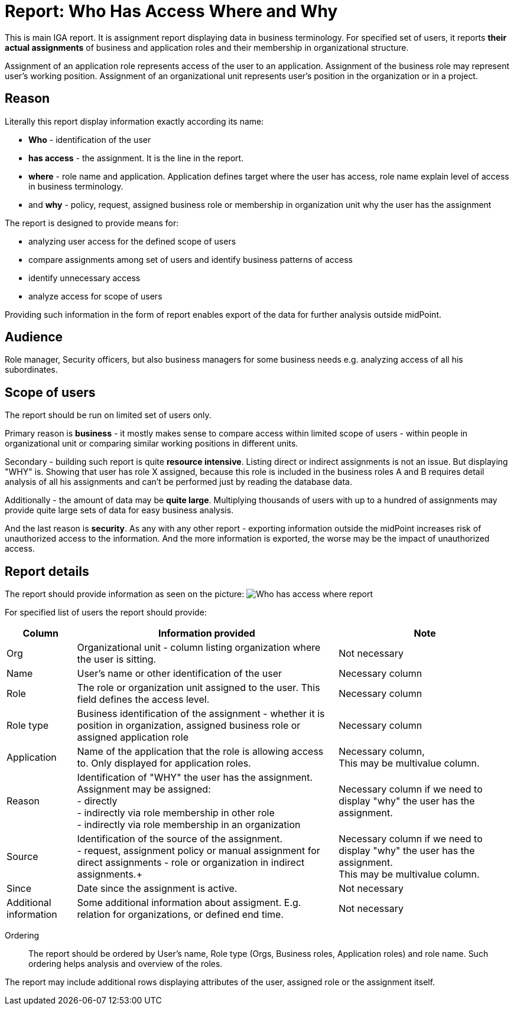 = Report: Who Has Access Where and Why
:page-nav-title: Report: Who has access where and why
:page-display-order: 100

This is main IGA report. It is assignment report displaying data in business terminology. For specified set of users, it reports *their actual assignments* of business and application roles and their membership in organizational structure.

Assignment of an application role represents access of the user to an application. Assignment of the business role may represent user's working position.
Assignment of an organizational unit represents user's position in the organization or in a project.

== Reason

Literally this report display information exactly according its name:

* *Who* - identification of the user
* *has access* - the assignment. It is the line in the report.
* *where* - role name and application. Application defines target where the user has access, role name explain level of access in business terminology.
* and *why* - policy, request, assigned business role or membership in organization unit why the user has the assignment

The report is designed to provide means for:

* analyzing user access for the defined scope of users
* compare assignments among set of users and identify business patterns of access
* identify unnecessary access
* analyze access for scope of users

Providing such information in the form of report enables export of the data for further analysis outside midPoint.

== Audience

Role manager, Security officers, but also business managers for some business needs e.g. analyzing access of all his subordinates.

== Scope of users

The report should be run on limited set of users only.

Primary reason is *business* - it mostly makes sense to compare access within limited scope of users - within people in organizational unit or comparing similar working positions in different units.

Secondary - building such report is quite *resource intensive*. Listing direct or indirect assignments is not an issue. But displaying "WHY" is. Showing that user has role X assigned, because this role is included in the business roles A and B requires detail analysis of all his assignments and can't be performed just by reading the database data.

Additionally - the amount of data may be *quite large*. Multiplying thousands of users with up to a hundred of assignments may provide quite large sets of data for easy business analysis.

And the last reason is *security*. As any with any other report - exporting information outside the midPoint increases risk of unauthorized access to the information. And the more information is exported, the worse may be the impact of unauthorized access.

== Report details

The report should provide information as seen on the picture:
image:www-report-example.png[Who has access where report]

For specified list of users the report should provide:

[options="header", cols="8,30,20"]
|===
|Column | Information provided | Note

|Org
|Organizational unit - column listing organization where the user is sitting.
|Not necessary

|Name
|User's name or other identification of the user
|Necessary column

|Role
|The role or organization unit assigned to the user. This field defines the access level.
|Necessary column

|Role type
|Business identification of the assignment - whether it is position in organization, assigned business role or assigned application role
|Necessary column

|Application
|Name of the application that the role is allowing access to. Only displayed for application roles.
a|Necessary column, +
This may be multivalue column.

|Reason
a|Identification of "WHY" the user has the assignment. Assignment may be assigned: +
- directly +
- indirectly via role membership in other role +
- indirectly via role membership in an organization
|Necessary column if we need to display "why" the user has the assignment.

|Source
a|Identification of the source of the assignment. +
- request, assignment policy or manual assignment for direct assignments
- role or organization in indirect assignments.+
a|Necessary column if we need to display "why" the user has the assignment. +
This may be multivalue column.

|Since
|Date since the assignment is active.
|Not necessary

|Additional information
|Some additional information about assigment. E.g. relation for organizations, or defined end time.
|Not necessary

|===

Ordering::
The report should be ordered by User's name, Role type (Orgs, Business roles, Application roles) and role name. Such ordering helps analysis and overview of the roles.

The report may include additional rows displaying attributes of the user, assigned role or the assignment itself.
